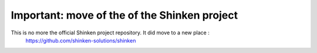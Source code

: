 ===================================
Important: move of the of the Shinken project
===================================

.. image:: look.gif

This is no more the official Shinken project repository. It did move to a new place :
 https://github.com/shinken-solutions/shinken

